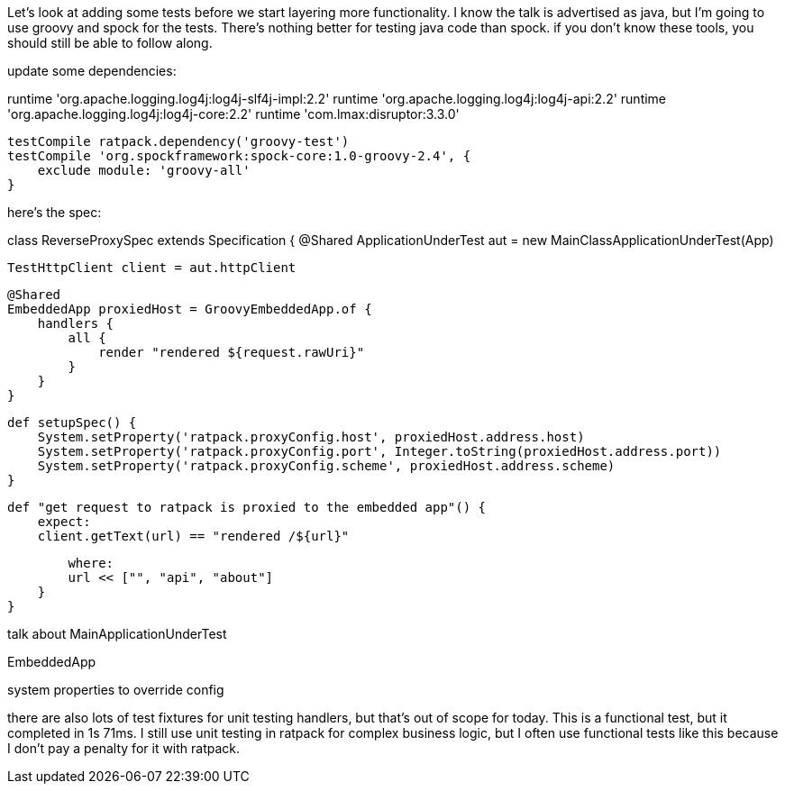 Let's look at adding some tests before we start layering more functionality. I know the talk is advertised as java, but
I'm going to use groovy and spock for the tests. There's nothing better for testing java code than spock. if you don't
know these tools, you should still be able to follow along.

update some dependencies:

runtime 'org.apache.logging.log4j:log4j-slf4j-impl:2.2'
    runtime 'org.apache.logging.log4j:log4j-api:2.2'
    runtime 'org.apache.logging.log4j:log4j-core:2.2'
    runtime 'com.lmax:disruptor:3.3.0'

    testCompile ratpack.dependency('groovy-test')
    testCompile 'org.spockframework:spock-core:1.0-groovy-2.4', {
        exclude module: 'groovy-all'
    }

here's the spec:


class ReverseProxySpec extends Specification {
    @Shared
    ApplicationUnderTest aut = new MainClassApplicationUnderTest(App)

    TestHttpClient client = aut.httpClient

    @Shared
    EmbeddedApp proxiedHost = GroovyEmbeddedApp.of {
        handlers {
            all {
                render "rendered ${request.rawUri}"
            }
        }
    }

    def setupSpec() {
        System.setProperty('ratpack.proxyConfig.host', proxiedHost.address.host)
        System.setProperty('ratpack.proxyConfig.port', Integer.toString(proxiedHost.address.port))
        System.setProperty('ratpack.proxyConfig.scheme', proxiedHost.address.scheme)
    }

    def "get request to ratpack is proxied to the embedded app"() {
        expect:
        client.getText(url) == "rendered /${url}"

        where:
        url << ["", "api", "about"]
    }
}

talk about MainApplicationUnderTest

EmbeddedApp

system properties to override config

there are also lots of test fixtures for unit testing handlers, but that's out of scope for today. This is a functional
test, but it completed in 1s 71ms. I still use unit testing in ratpack for complex business logic, but I often use
functional tests like this because I don't pay a penalty for it with ratpack.